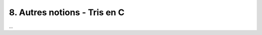 ================================================================
8. Autres notions - Tris en C
================================================================

...